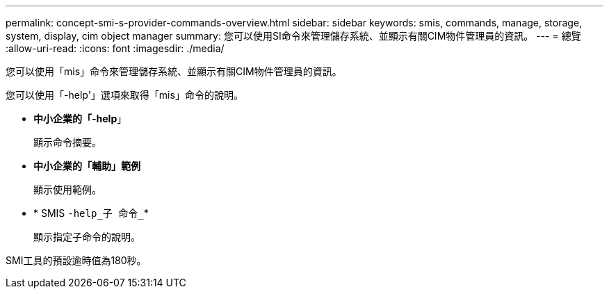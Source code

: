 ---
permalink: concept-smi-s-provider-commands-overview.html 
sidebar: sidebar 
keywords: smis, commands, manage, storage, system, display, cim object manager 
summary: 您可以使用SI命令來管理儲存系統、並顯示有關CIM物件管理員的資訊。 
---
= 總覽
:allow-uri-read: 
:icons: font
:imagesdir: ./media/


[role="lead"]
您可以使用「mis」命令來管理儲存系統、並顯示有關CIM物件管理員的資訊。

您可以使用「-help'」選項來取得「mis」命令的說明。

* *中小企業的「-help*」
+
顯示命令摘要。

* *中小企業的「輔助」範例*
+
顯示使用範例。

* * SMIS `-help_子 命令_`*
+
顯示指定子命令的說明。



SMI工具的預設逾時值為180秒。
